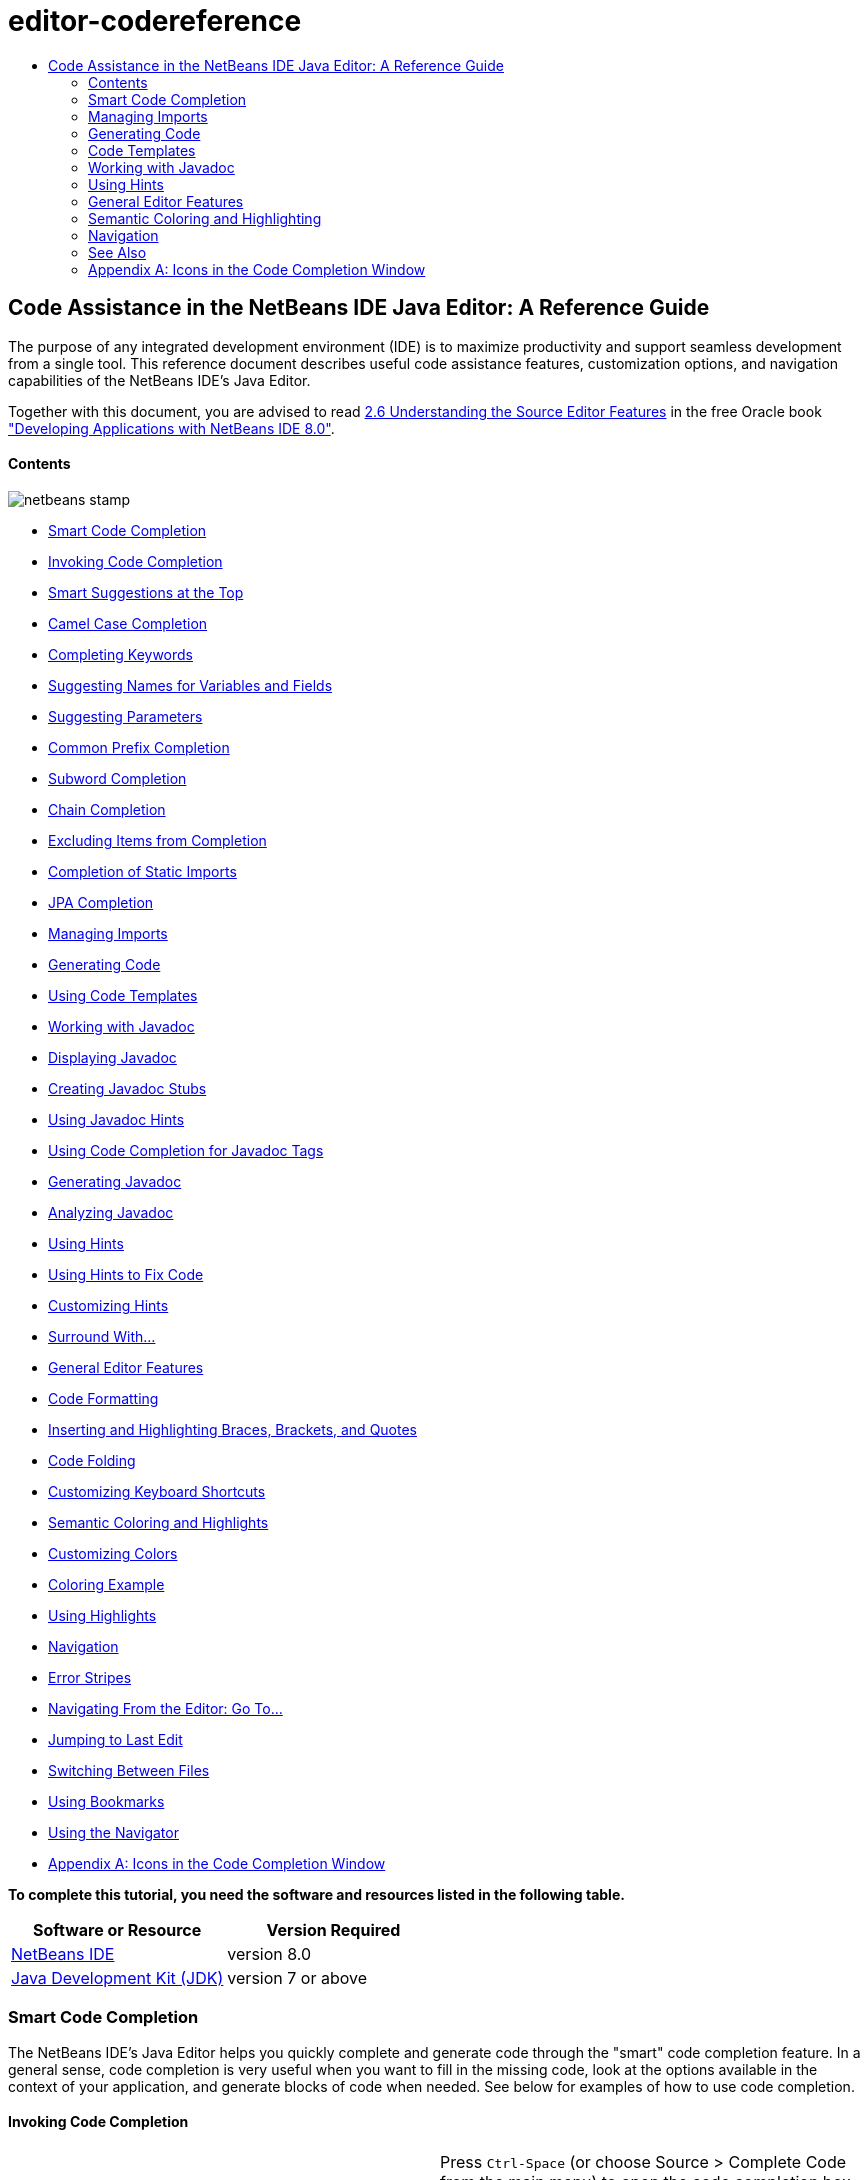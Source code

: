 // 
//     Licensed to the Apache Software Foundation (ASF) under one
//     or more contributor license agreements.  See the NOTICE file
//     distributed with this work for additional information
//     regarding copyright ownership.  The ASF licenses this file
//     to you under the Apache License, Version 2.0 (the
//     "License"); you may not use this file except in compliance
//     with the License.  You may obtain a copy of the License at
// 
//       http://www.apache.org/licenses/LICENSE-2.0
// 
//     Unless required by applicable law or agreed to in writing,
//     software distributed under the License is distributed on an
//     "AS IS" BASIS, WITHOUT WARRANTIES OR CONDITIONS OF ANY
//     KIND, either express or implied.  See the License for the
//     specific language governing permissions and limitations
//     under the License.
//

= editor-codereference
:jbake-type: page
:jbake-tags: old-site, needs-review
:jbake-status: published
:keywords: Apache NetBeans  editor-codereference
:description: Apache NetBeans  editor-codereference
:toc: left
:toc-title:

== Code Assistance in the NetBeans IDE Java Editor: A Reference Guide

The purpose of any integrated development environment (IDE) is to maximize productivity and support seamless development from a single tool. This reference document describes useful code assistance features, customization options, and navigation capabilities of the NetBeans IDE's Java Editor.

[tips]#Together with this document, you are advised to read link:http://docs.oracle.com/cd/E50453_01/doc.80/e50452/working_nbeans.htm#A1151635[2.6 Understanding the Source Editor Features] in the free Oracle book link:http://docs.oracle.com/cd/E50453_01/doc.80/e50452/toc.htm["Developing Applications with NetBeans IDE 8.0"].#

==== Contents

image:netbeans-stamp.png[title="Content on this page applies to NetBeans IDE 8.0"]

* link:#codecompletion[Smart Code Completion]
* link:#invoke[Invoking Code Completion]
* link:#smart[Smart Suggestions at the Top]
* link:#camelcase[Camel Case Completion]
* link:#keywords[Completing Keywords]
* link:#names[Suggesting Names for Variables and Fields]
* link:#parameters[Suggesting Parameters]
* link:#prefix[Common Prefix Completion]
* link:#subword[Subword Completion]
* link:#chain[Chain Completion]
* link:#exclude[Excluding Items from Completion]
* link:#static[Completion of Static Imports]
* link:#jpa[JPA Completion]
* link:#imports[Managing Imports]
* link:#generatecode[Generating Code]
* link:#codetemplates[Using Code Templates]
* link:#javadoc[Working with Javadoc]
* link:#display[Displaying Javadoc]
* link:#create[Creating Javadoc Stubs]
* link:#hints[Using Javadoc Hints]
* link:#usecc[Using Code Completion for Javadoc Tags]
* link:#generate-javadoc[Generating Javadoc]
* link:#analyze-javadoc[Analyzing Javadoc]
* link:#hints[Using Hints]
* link:#hints-tofix[Using Hints to Fix Code]
* link:#hints-customize[Customizing Hints]
* link:#surround[Surround With...]
* link:#editor-features[General Editor Features]
* link:#formatting[Code Formatting]
* link:#braces[Inserting and Highlighting Braces, Brackets, and Quotes]
* link:#codefolding[Code Folding]
* link:#customizeshortcuts[Customizing Keyboard Shortcuts]
* link:#coloring[Semantic Coloring and Highlights]
* link:#customizecolors[Customizing Colors]
* link:#example[Coloring Example]
* link:#highlights[Using Highlights]
* link:#navigation[Navigation]
* link:#stripes[Error Stripes]
* link:#goto[Navigating From the Editor: Go To...]
* link:#lastedit[Jumping to Last Edit]
* link:#switchfiles[Switching Between Files]
* link:#bookmarks[Using Bookmarks]
* link:#navigator[Using the Navigator]
* link:#appendixa[Appendix A: Icons in the Code Completion Window]

*To complete this tutorial, you need the software and resources listed in the following table.*

|===
|Software or Resource |Version Required 

|link:https://netbeans.org/downloads/index.html[NetBeans IDE] |version 8.0 

|link:http://www.oracle.com/technetwork/java/javase/downloads/index.html[Java Development Kit (JDK)] |version 7 or above 
|===

=== Smart Code Completion

The NetBeans IDE's Java Editor helps you quickly complete and generate code through the "smart" code completion feature. In a general sense, code completion is very useful when you want to fill in the missing code, look at the options available in the context of your application, and generate blocks of code when needed. See below for examples of how to use code completion.

==== Invoking Code Completion

|===
|image:codecompletion3.png[] |

Press `Ctrl-Space` (or choose Source > Complete Code from the main menu) to open the code completion box. While you are typing, the list of suggestions shortens. The suggestions listed include those imported in your source file and symbols from the `java.lang` package.

To customize the code completion settings, select Tools > Options > Editor > Code Completion.

For example, you can set the code completion window to pop up either automatically or only on an as-needed basis. On the Code Completion tab, select the Auto Popup Completion Window checkbox to invoke the code completion window automatically when you are typing certain characters. The default character is "`.`", but you can add your own characters.

To add characters that invoke the code completion window, select Java from the Language drop-down list and type your characters in the Auto Popup Triggers for Java field. The code completion window will pop up every time you type the specified characters.

When the Auto Popup Completion Window checkbox is disabled, you need to press `Ctrl-Space` each time you want to use code completion.

Instead of using `Ctrl-Space` for code completion, you can use "hippie completion" instead. Hippie completion analyzes text in the visible scope and suggests to complete a word with a keyword, class name, method, or variable. Press `Ctrl-K` and the editor automatically completes the word you're typing for you, using hippie completion, by searching in your current document (and if not found) in other documents.

 

|image:codecompletion4.png[] |

The first time `Ctrl-Space` is pressed, only items matching the type, in this example an `int`, are shown. Press `Ctrl-Space` a second time, that is, press `Ctrl-Space` twice, and _all_ the available items are shown, regardless of whether they match the provided type, as shown in the example on the left.

 
|===

==== Smart Suggestions at the Top

|===
|image:smartcompletion1.png[] |

In NetBeans IDE, Java code completion is "smart," which means that the suggestions that are the most relevant for the context of your code are displayed at the top, above the black line in the code completion window.

In the example on the left, the editor suggests inserting the `LinkedHashMap` constructor from the `java.util` package.

If the "smart" suggestions are not the ones you want to use, press `Ctrl-Space` again to see the complete list, as shown above.

 
|===

==== Camel Case Completion

|===
|image:camelcase.png[] |

Instead of typing consecutive characters, and then calling code completion, you can type the initial capital letters of the word you're interested in.

For example, type `IE`, press `Ctrl-Space`, and you will see a list of suggestions that match via camel case completion using the letter `I` and then the letter `E`.

 
|===

==== Completing Keywords

|===
|image:keywords.png[] |

Use code completion (`Ctrl-Space)` to complete keywords in your code. The editor analyzes the context and suggests the most relevant keywords.

In the example on the left, the `ColorChooser` class needs to extend the `JPanel` class. You can quickly add the keyword `extends` from the suggested items.

 
|===

==== Suggesting Names for Variable and Fields

|===
|image:names.png[] |

When you are adding a new field or a variable, use code completion (`Ctrl-Space)` to choose a name that matches its type.

Type a prefix for the new name, press `Ctrl-Space` and select the name you want to use from the list of suggestions.

 
|===

==== Suggesting Parameters

|===
|image:parameter.png[] |

The editor guesses on the parameters for variables, methods, or fields and displays the suggestions in a pop-up box.

For example, when you select a method from the code completion window which has one or more arguments, the Editor highlights the first argument and displays a tooltip suggesting the format for this argument. To move to the next argument, press the `Tab` or `Enter` keys.

You can invoke the tooltips with method parameters by pressing `Ctrl-P` (or Source > Show Method Parameters) at any time.

 
|===

==== Common Prefix Completion

|===
|image:prefixcompletion.png[] |

You can use the `Tab` key to quickly fill in the most commonly used prefixes and single suggestions.

To check out how this feature works, try typing the following:

1. Type `System.out.p` and wait for code completion to show all fields and methods that start with "p." All the suggestions will be related to "print."
2. Press the `Tab` key and the editor automatically fills in the "print". You can continue and type "l" and, after pressing Tab, the "println" will be added.
 
|===

==== Subword Completion

|===
|image:subcompletion.png[] |

Sometimes you may not remember how an items starts, making it difficult to use code completion. Instead, to see all items that relate to listening to property changes, you can specify that subword completion should be enabled, so that you can use `prop` in code completion, to see all method calls that relate to property change listening.

1. Select Tools > Options > Editor > Code Completion.
2. Check the Subword completion checkbox in the Editor | Code Completion tab in the Options window.
3. Type part of the method you want to call, `prop` as shown here, and then call up code completion. Relevant subwords, all applicable to properties on the object, in this example, are displayed.
 
|===

==== Chain Completion

|===
|image:chain.png[] |

When you need to type a chain of commands, use smart code completion, that is, press `Ctrl-Space` twice, and available chains will be shown. The editor scans variables, fields, and methods, that are visible from the context, and it will then suggest a chain that satisfies the expected type.

 
|===

==== Completion of Static Imports

|===
|image:static.png[] |

When you need to complete a statement while needing to make use of a static import statement, use smart code completion, that is, press `Ctrl-Space` twice, and available static import statements will be shown.

If you would like static import statements to be added automatically when you complete static statements as described above, go to Tools > Options > Editor > Formatting, select Java from the Language drop-down and Imports from the Category drop-down. Check the Prefer Static Imports checkbox.

 
|===

==== Excluding Items from Completion

|===
|image:exclude2-small.png[] |

Time is wasted when code completion returns classes that you seldom or never use. When you use smart code completion, that is, when you press `Ctrl-Space` twice, a lightbulb within the returned items lets you exclude items from code completion.

 

|image:exclude.png[] |

Either when "Configure excludes" is selected in code completion or when you go to Tools > Options > Editor > Code Completion, you can modify the exclusion rules you have defined.

 
|===

==== JPA Completion

|===
|image:jpacompletion.png[] |

When you are using the Java Persistence Annotation specification (JPA), you can complete SQL expressions in `@NamedQuery` statements via code completion.

 
|===

In the code completion window, icons are used to distinguish different members of the Java language. See link:#appendixa[Appendix A] at the end of this document to see the meanings of these icons.

link:#top[top]

=== Managing Imports

There are several ways of how you can work with import statements. The IDE's Java Editor constantly checks your code for the correct use of import statements and immediately warns you when non-imported classes or unused import statements are detected.

|===
|image:imports3.png[]

  |

When a non-imported class is found, the image:bulberror1.png[] error mark appears in the IDE's lefthand margin (this margin is also called the _glyph margin_). Click the error mark and choose whether to add the missing import or create this class in the current package.

While you are typing, press `Ctrl-Shift-I` (or choose Source > Fix Imports from the menu) to add all missing import statements at once.

Press `Alt-Shift-I` to add an import only for the type at which the cursor is located.

 
 

|image:imports2.png[] |

When you select a class from the code completion window, the Editor automatically adds an import statement for it, so you do not need to worry about this.

 

|image:imports.png[] |

If there are unused import statements in your code, press the image:bulberror.png[] warning mark in the Editor lefthand margin and choose either to remove one unused import or all unused imports. In the Editor, unused imports are underlined (see the link:#coloring[Semantic Coloring] section for details).

To quickly see if your code contains unused or missing imports, watch the error stripes in the righthand margin: orange stripes mark missing or unused imports.

 

|link:onsave.png[image:onsave-small.png[]] |

You can specify that whenever you save a file, all the unused imports should automatically be removed.

Select Tools > Options > Editor > On Save.

Select Java from the Language drop-down.

Check the Remove Unused Imports checkbox.

 
|===

link:#top[top]

=== Generating Code

When working in the Java Editor, you can generate pieces of code in one of the two ways: by using code completion or from the Code Generation dialog box. Let's take a closer look at simple examples of automatic code generation.

==== Using the Code Generation Dialog Box

|===
|image:codegeneration1.png[]

  |

Press `Alt-Insert` (or choose Source > Insert Code) anywhere in the Editor to insert a construct from the Code Generation box. The suggested list is adjusted to the current context.

In the example on the left, we are going to generate a constructor for the `ColorChooser` class. Press `Alt-Insert`, select Constructor from the Code Generation box, and specify the fields that will be initialized by the constructor. The Editor will generate the constructor with the specified parameters.

In the IDE's Java Editor, you can automatically generate various constructs and whole methods, override and delegate methods, add properties and more.

 
|===

==== Using Code Completion

|===
|image:codegeneration2.png[] |

You can also generate code from the code completion window. In this example, we use the same piece of code as above to show how you can generate code from the code completion window.

Press Ctrl-Space to open the code completion window and choose the following item: `ColorChooser(String name, int number) - generate`. The Editor generates a constructor with the specified parameters.

In the code completion window, the constructors that can be automatically generated are marked with the image:newconstructor.png[] icon and the "`generate`" note. For more explanations of the icons and their meanings, see link:#appendixa[Appendix A].

 
|===

link:#top[top]

=== Code Templates

A Code Template is a predefined piece of code that has an abbreviation associated with it. See the examples below that show how you can use code templates.

==== Using Code Templates

|===
|image:livetemplate.png[]

 |

Code templates are marked with the image:codetemplateicon.png[] icon in the code completion window.

You can do one of the following:

* Select a template from the code completion window and press Enter or
* Type the abbreviation for this template and press the key that expands this template (by default, `Tab`).

In the expanded template, editable parts are displayed as blue boxes. Use the `Tab` key to go through the parts that you need to edit.

 
|===

==== Adding or Editing Code Templates

|===
|link:templateoptions.png[image:templateoptions-small.png[]]

 |

To customize Code Templates:

1. Choose Tools > Options > Editor > Code Templates.
2. From the Language drop down list, select Java (or whichever language you want to create a code template for). The list of abbreviations and associated templates is displayed.
3. Use the New and Remove buttons to add or remove templates in the list. To edit an existing template, select the template and edit the code in the Expanded Text field below the list.
4. Choose the key which will be used to expand the templates. The default key is `Tab`.

See link:http://wiki.netbeans.org/Java_EditorUsersGuide#How_to_use_Code_Templates[this document] to know more about the syntax for writing new Code Templates.

See also link:../php/code-templates.html[Code Templates in NetBeans IDE for PHP].

 
|===

link:#top[top]

=== Working with Javadoc

Use the following features that facilitate working with Javadoc for your code.

==== Displaying Javadoc

|===
|image:javadoc.png[] |

Place the cursor on an element and press `Ctrl-Shift-Space (or choose Source > Show Documentation)`. The Javadoc for this element is displayed in a popup window.

In the IDE's main menu, click Window > IDE Tools > Javadoc Documentation to open the Javadoc window, in which the documentation is refreshed automatically for the location of your cursor.

 

 

 
|===

 

==== Creating Javadoc Stubs

|===
|image:javadoc1.png[] |

Place the cursor above a method or a class that has no Javadoc, type `"/**`", and press `Enter`.

The IDE creates a skeletal structure for a Javadoc comment filled with some content. If you have a Javadoc window open, you will see the changes immediately while you are typing.

 
|===

 

==== Using Javadoc Hints

|===
|image:javadoc2.png[] |

The IDE displays hints when Javadoc is missing or Javadoc tags are needed.

Click the bulb icon on the lefthand margin of the editor to fix Javadoc errors.

If you do not want to see the hints related to Javadoc, choose Tools > Options > Editor > Hints, and clear the Javadoc checkbox in the list of hints that are displayed.

 
|===

==== Using Code Completion for Javadoc Tags

|===
|image:javadoc3.png[] |

Code completion is available for Javadoc tags.

Type the "@" symbol and wait until the code completion window opens (depending on your settings, you may need to press `Ctrl-Space`).

 
|===

==== Generating Javadoc

|===
|image:generate.png[] |

To generate Javadoc for a project, choose Run > Generate Javadoc menu item (or right-click the project in the Projects window and choose Generate Javadoc). The IDE will generate the Javadoc and open it in a separate browser window.

In the example on the left, you can see a sample output of the Generate Javadoc command. If there are some warnings or errors, they are also displayed in this window.

To customize Javadoc formatting options, right-click the project, choose Properties and open the Documenting panel under the Build category (available on Java projects only). For information about the options on this panel, click the Help button in this window.

 
|===

==== Analyzing Javadoc

|===
|image:analyze-javadoc.png[] |

To identify the places in your code that need Javadoc comments and quickly insert these comments, you can use the Javadoc Analyzer tool available in the Java Editor.

To analyze and fix Javadoc comments:

1. Select a project, a package, or an individual file and choose Tools > Analyze Javadoc from the main menu.
The Analyzer window displays suggestions for adding or fixing Javadoc comments, depending on the scope of your selection.
2. Select one or several checkboxes where you would like to fix Javadoc and click the Fix Selected button.
3. Click Go Over Fixed Problems and use the Up and Down arrows to actually add your comments. This might be helpful if you selected to fix several instances at once and now want to revisit the stubs.
 
|===

link:#top[top]

=== Using Hints

While you are typing, the Java Editor checks your code and provides suggestions of how you can fix errors and navigate through code. The examples below show the types of hints that are available in the Editor and how to customize them.

==== Using Hints to Fix Code

|===
|image:quickfixes.png[] |

For the most common coding mistakes, you can see hints in the lefthand margin of the Editor. The hints are shown for many types of errors, such as missing field and variable definitions, problems with imports, braces, and other. Click the hint icon and select the fix to add.

Hints are displayed automatically by default. However, if you want to view all hints, choose Source > Fix Code (or press Alt-Enter).

For example, try typing "myBoolean=true". The editor detects that this variable is not defined. Click the hint icon and see that the Editor suggests that you create a field, a method parameter, or a local variable. Select

 
|===

==== Customizing Hints

|===
|link:customizehints.png[image:customizehints-small.png[]]

 |

You might want to limit the number of categories for which hints are displayed. To do this:

1. Choose Tools > Options > Editor > Hints.
2. From the Language drop-down list, select Java and view a list of elements for which hints are displayed (their checkboxes are selected).
3. To disable hints for some categories, clear the appropriate checkboxes.

Note: On the Hints tab, you can also disable or limit the scope of dependency scans (Dependency Scanning option). These steps can significantly improve the performance of the IDE.

The IDE detects compilation errors in your Java sources by locating and recompiling classes that depend on the file that you are modifying (even if these dependencies are in the files that are not opened in the editor). When a compilation error is found, red badges are added to source file, package, or project nodes. Dependency scanning within projects can be resource consuming and degrade performance, especially if you are working with large projects.

To improve IDE's performance, you can do one of the following:

* Limit the scope of dependency scans to the Source Root (search for dependencies only in the source root where the modified class is located) or current Project.
* Disable dependency scanning (choose Project Properties > Build > Compiling and deselect the Track Java Dependencies option). In this case, the IDE does not scan for dependencies or updates the error badges when you modify a file.
 
|===

==== Surround With...

|===
|image:surroundwith.png[] |

You can easily surround pieces of your code with various statements, such as `for`, `while`, `if`, `try/catch`, and other.

Select a block in your code that you want to surround with a statement and click the bulb icon in the lefthand margin (or press Alt-Enter). The editor displays a list of suggestions from which you select the statement you need.

 
|===

=== General Editor Features

==== Code Formatting

|===
|link:formatting.png[image:formatting-small.png[]]

 |

Choose Source > Format or press `Alt-Shift-F` to format the entire file or a selection of code. The IDE formats the code in accordance with the specified formatting settings.

To customize the formatting settings for Java code:

1. Choose Tools > Options > Editor > Formatting.
2. From the Language drop-down list, select Java.
3. From the Category drop-down list, select the category that you would like to customize. For example, you can customize the number of blank lines, the size of tabs and indentation, wrapping style, etc.
4. Modify the rules for the selected category and preview the result.
 
|===

==== Inserting and Highlighting Braces, Brackets, and Quotes

|===
|image:braces.png[]

 |

By default, the IDE automatically inserts matching pairs of braces, brackets, and quotes. When you type an opening curly brace and then press `Enter`, the closing brace is added automatically. For `(`, `[`, `"`, and `'`, the editor inserts a matching pair right away.

If, for some reason, this feature is disabled, enable it as follows:

1. Choose Tools > Options > Editor > Code Completion.
2. Select the Insert Closing Brackets Automatically checkbox.

The editor also highlights matching pairs of braces, brackets and quotes. For example, place the cursor before any brace or bracket and, if it has a matching pair, both will be highlighted in yellow. Single brackets of any type are highlighted in red and the error mark is displayed in the lefthand margin.

To customize the highlight colors, choose Tools > Options > Editor > Highlighting.

 
|===

==== Code Folding

|===
|image:code-folded2.png[]

 |

In the Java Editor, you can quickly collapse and expand blocks of code, such as method declaration, Javadoc comments, import statements, etc. Collapsible blocks are shown with gray lines and plus/minus signs near the lefthand margin of the editor.

* The easiest way to collapse a block of code is to click the gray lines with a minus character in the lefthand margin.
* The number of lines within the collapsed block are shown, as well as the first line of a collapsed block of Javadoc comments.
* To fold all collapsible blocks in a file, right-click in the editor and choose Code Folds > Collapse All from the pop-up menu.
* From the Code Folds > Collapse All pop-up menu, you can choose to collapse all Javadoc comments or all Java code in a file.
* You can mouse over the folded elements to quickly review the hidden parts.

To customize the code folding options:

1. Choose Tools > Options > Editor > Folding.
2. To disable code folding, clear Enable Code Folding. Note that code folding is enabled by default.
3. Select the blocks of code to be collapsed by default when you open a file.
 
|===

==== Customizing Keyboard Shortcuts

|===
|link:keyboard.png[image:keyboard-small.png[]]

 |

In the NetBeans IDE, choose Tools > Options > Keymap to customize keyboard shortcuts. You can do this in several ways:

* Select a predefined set of keyboard shortcuts, which is called Profile.
* Edit particular keyboard shortcuts.

You can save customized sets of your shortcuts as profiles. Then, you can switch from one profile to another to quickly change multiple settings. For example, to create a custom profile of keyboard shortcuts:

1. In the Options > Keymap window, click Manage profiles.
2. Select the profile you want to use as a base for your new profile and click Duplicate.
3. Enter the new profile name and click OK.
4. Ensure that the new profile is selected and modify the shortcuts you need.
To edit a shortcut, double-click in the Shortcut field or click the ellipsis button (...). As you press the sequence of keys, the syntax for them is added.
If you want to add special characters, such as `Tab`, `Escape`, or `Enter`, click the ellipsis button (...) again and select the key from the pop-up window.
5. When finished editing, click OK in the Options window.

To find a shortcut for a specific command, type the command name in the Search field. To find a command by a combination, insert the cursor in the Search in Shortcuts field and press the shortcut key combination.

 
|===

 

=== Semantic Coloring and Highlighting

The IDE's Java Editor shows code elements in distinct colors, based on the semantics of your code. With semantic coloring, it becomes easier for you to identify various elements in your code. In addition to coloring, the Java Editor highlights similar elements with a particular background color. Thus, you can think of the highlighting feature as an alternative to the Search command, because in combination with error stripes, it gives you a quick overview of where the highlighted places are located within a file.

==== Customizing Colors

|===
|link:coloringoptions.png[image:coloringoptions-small.png[]]

 |

To customize semantic coloring settings for the Java Editor, choose Tools > Options > Fonts &amp; Colors.

The IDE provides several preset coloring schemes, which are called profiles. You can create new profiles with custom colors and quickly switch between them.

It is very convenient to save custom colors in new profiles. For example, do the following:

1. In the Options > Fonts &amp; Colors window, click Duplicate next to the Profile drop-down list.
2. Enter the new profile name and click OK.
3. Ensure that the new profile is currently selected and choose Java from the Language drop-down list.
4. Select a category and change the font, font color (Foreground), background color, and effects for this category.
Use the Preview window to view the results.
5. Click OK.

Note: All NetBeans IDE settings and profiles are stored in the _NetBeans userdir_ (refer to the link:http://wiki.netbeans.org/FaqWhatIsUserdir[FAQ] on how to locate the _userdir_ for your operating system). When upgrading to newer versions of NetBeans, you can export old settings and import them to the newer version.

To export the IDE settings:

1. In the Options window (Tools > Options), click Export.
2. Specify the location and name of the ZIP file that will be created.
3. Select the settings that you want to export and click OK.

To import the IDE settings:

1. In the Options window (Tools > Options), click Import.
2. Specify the ZIP file with IDE settings or path to the _userdir_ from a previous version.
3. Select the settings that you want to import and click OK.

 
|===

 

==== Coloring Example

|===
|image:coloring.png[]

 |

In the left, you can see an example of a coloring scheme. Depending on your custom settings, your colors might look differently than those shown in the screenshot.

Distinct colors are used for keywords (blue), variables and fields (green), and parameters (orange).

References to deprecated methods or classes are shown as strikethrough. This warns you when you are going to write code that relies on deprecated members.

Unused members are underlined with a gray wavy line. Comments are displayed in gray.

 
|===

 

==== Using Highlights

|===
|image:highlightelement.png[]

 |

The IDE highlights usages of the same element, matching braces, method exit points, and exception throwing points.

If you place the cursor in an element, such as a field or a variable, all usages of this element are highlighted. Note that error stripes in the Editor's righthand margin indicate the usages of this element in the entire source file (see link:#stripes[Error Stripes]). Click the error stripe to quickly navigate to the desired usage location.

If you decide to rename all the highlighted instances, use the Instant Rename command (Ctrl-R or choose Refactor > Rename).

 
|===

 

=== Navigation

The Java Editor provides numerous ways of how you can navigate through code. See below for several examples that show the navigation features of the Java Editor.

==== Error Stripes

Error stripes in the righthand margin of the editor provide a quick overview of all marked places in the current file: errors, warnings, hints, highlighted occurrences, and annotations. Note that the error stripe margin represents an entire file, not just the part that is currently displayed in the editor. By using error stripes, you can immediately identify whether your file has any errors or warnings, without scrolling through the file.

Click an error stripe to jump to the line that the mark refers to.

==== Navigating From the Editor: Go To...

|===
|image:gotodeclaration.png[]

 |

Use the following the "Go To.." commands located under the Navigate menu item to quickly jump to target locations:

* *Go To Declaration (Ctrl-B, by default)*. Hold down the Ctrl key and click the usage of a class, method, or field to jump to its declaration. You can also place the cursor on the member (a class, method, or field) and choose Navigate > Go To Declaration or right-click and choose Navigate > Go To Declaration from the pop-up menu.
* *Go To Source (Ctrl-Shift-B, by default)*. Hold down the Ctrl key and click a class, method, or field to jump to the source code, if the source is available. You can also place the cursor on the member (a class, method, or field) and either press Ctrl-Shift-B or choose Navigate > Go To Source in the main menu.
 
|===
|===

|image:gototype.png[]

 |

* *Go To Type (Ctrl-O)*, *Go To File (Alt-Shift-O),* and *Go To Symbol (Ctrl-Alt-Shift-O)*. If you know the name of the type (class, interface, annotation or enum), file, or symbol to where you want to jump, use these commands and type the name in the new window. Notice that you can use prefixes, camel case, and wildcards.
 
|===
|===

|image:gotoline.png[]

 |

* *Go To Line (Ctrl-G)*. Enter the line number to which you want to jump.
* *Go To Bookmark (Ctrl-G Ctrl-G)*. Enables you to jump to a bookmark based on a key assigned to it in the Bookmarks window. (See the link:#bookmarks[Bookmarks] section for details.)
 
|===

==== Jumping to Last Edit

|===
|image:jumplastedit.png[]

 |

To quickly return to your last edit, even if it is in another file or project, press Ctrl-Q or use the button in the top left corner of the Java Editor toolbar. The last edited document opens, and the cursor is at the position, which you edited last.

 
|===

==== Using Breadcrumbs

|===
|image:breadcrumbs.png[]

 |

Breadcrumbs are shown along the bottom of the editor.

The place where the cursor is found in the document determines the breadcrumbs displayed.

Show/hide breadcrumbs from View | Show Breadcrumbs.

Click on an arrow associated with a breadcrumb to see all available class members and select to jump to them.

 
|===

==== Switching Between Files

|===
|image:jumprecentfile.png[]

  |

There are two very handy features that allow you to switch between open files:

* *Go Back (Alt-Left)* and *Go Forward (Alt-Right).* To go to the previously edited file or move forward, choose Navigate < Back or Navigate < Forward or press the corresponding buttons on the editor toolbar (shown in the figure). The file opens and the cursor is placed at the location of your last edit. When you click one of these buttons, you can expand the list of the recent files and click to navigate to any of them.
 

|image:togglefile.png[]

 |

* *Toggle Between Files (Ctrl-Tab)*. After you press Ctrl-Tab, all open files are shown in a pop-up window. Hold down the Ctrl key and press several times the Tab key to choose the file you would like to open.
 

|image:shift-f4.png[]

 |

* *Show Open Documents (Shift-F4)*. After you press Shift-F4, all open files are shown in the Documents window. Order the files based on your needs and choose the file you would like to open.
 
|===

==== Using Bookmarks

|===
|image:bookmark.png[]

 |

You can use bookmarks to quickly navigate through certain places in your code.

Press Ctrl-Shift-M (or right-click the left margin and choose Bookmark > Toggle Bookmark) to bookmark the current line. The bookmarked line is shown with a small blue icon in the left margin (see the figure).

To remove the bookmark, press Ctrl-Shift-M again.

 
|===
|===

|image:bookmark2.png[]

 |

To go to the next bookmark, press Ctrl-Shift-Period, to go to the previous bookmark, press Ctrl-Shift-Comma.

Automatically a popup appears, letting you move forward and backward via Ctrl-Shift-Period and Ctrl-Shift-Comma.

Release the keyboard to select the current item in the list, which will cause the editor to open the file at the line where the bookmark is found.

 
|===
|===

|link:bookmark3.png[image:bookmark3-small.png[]]

 |

You can view all bookmarks throughout all your projects and manage them.

When the <Bookmarks> item is selected in the popup shown above or when Window | IDE Tools | Bookmarks is selected, the Bookmarks window opens.

Two views are provided for viewing bookmarks and you can view the related code in a preview window.

In the Table view, you can assign keys to bookmarks so that when `Ctrl-G` is pressed twice, you can quickly jump to a bookmark in your code.

 
|===

==== Using the Navigator

|===
|image:navigatorwindow.png[]

 |

The Navigator window provides structured views of the file you are working with and lets you quickly navigate between different parts of the file.

To open the Navigator window, choose Window > Navigator or press Ctrl-7.

In the Navigator window, you can do the following:

* Choose between different views: Members, Bean Patterns, Trees, Elements, etc.
* Double-click an element to jump to the line where it is defined.
* Right-click an element and apply commands, such as Go to Source, Find Usages, and Refactor.
* Apply filters to the elements displayed in the Navigator (use the buttons at the bottom).
* Type the name of the element that you want to find (the Navigator window must be active).

 
|===

 

|===
|image:navigatorwindow2.png[]

 |

When the Navigator is active, type the name of the element that you want to find.

Matching items are highlighted.

You can move to matching items by pressing the Up and Down arrow keys.

 
|===


link:/about/contact_form.html?to=3&subject=Feedback:%20Code%20Assistance%20in%20the%20NetBeans%20IDE%20Java%20Editor%20for%208.0[Send Feedback on This Tutorial]

=== See Also

* link:https://netbeans.org/features/java/editor.html[Editing and Refactoring Features in NetBeans IDE]
* link:https://netbeans.org/kb/trails/java-se.html[General Java Development Learning Trail]
* link:https://netbeans.org/projects/usersguide/downloads/download/shortcuts-80.pdf[Highlights of NetBeans IDE Keyboard Shortcuts &amp; Code Templates]

link:#top[top]

=== Appendix A: Icons in the Code Completion Window

|===
|Icon |Meaning |Variants (if any) |

Meaning

 

|image:annotation_type.png[] |Annotation type  
 

|image:class_16.png[] |Class  
 

|image:package.png[] |Package  
 

|image:enum.png[] |Enum type  
 

|image:code_template.png[] |Code Template  
 

|image:constructor_16.png[] |Constructor |image:new_constructor_16.png[] |New constructor (generate) 

  |image:constructor_protected_16.png[] |Protected constructor 

  |image:constructor_private_16.png[] |Private constructor 

  |image:constructor_package_private_16.png[] |Package private constructor 

|image:field_16.png[] |Field |image:field_protected_16.png[] |Protected field 

  |image:field_private_16.png[] |Private field 

  |image:field_package_private_16.png[] |Package private field 

|image:field_static_16.png[] |Static field |image:field_static_protected_16.png[] |Protected static field 

  |image:field_static_private_16.png[] |Private static field 

  |image:field_static_package_private_16.png[] |Package private static field 

|image:interface.png[] |Interface  
 

|image:javakw_16.png[] |Java keyword  
 

|image:method_16.png[] |Method |image:method_protected_16.png[] |Protected method 

  |image:method_private_16.png[] |Private method 

  |image:method_package_private_16.png[] |Package private method 

|image:method_static_16.png[] |Static method |image:method_static_protected_16.png[] |Protected static method 

  |image:method_static_private_16.png[] |Private static method 

  |image:method_static_package_private_16.png[] |Package private static method 

|image:localVariable.png[] |Local variable  
 

|image:attribute_16.png[] |Attribute  
|===

  


NOTE: This document was automatically converted to the AsciiDoc format on 2018-03-13, and needs to be reviewed.
